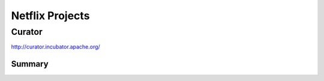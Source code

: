 ================================================================================
Netflix Projects
================================================================================

--------------------------------------------------------------------------------
Curator
--------------------------------------------------------------------------------

http://curator.incubator.apache.org/

~~~~~~~~~~~~~~~~~~~~~~~~~~~~~~~~~~~~~~~~~~~~~~~~~~~~~~~~~~~~~~~~~~~~~~~~~~~~~~~~
Summary
~~~~~~~~~~~~~~~~~~~~~~~~~~~~~~~~~~~~~~~~~~~~~~~~~~~~~~~~~~~~~~~~~~~~~~~~~~~~~~~~

.. todo:: read 
